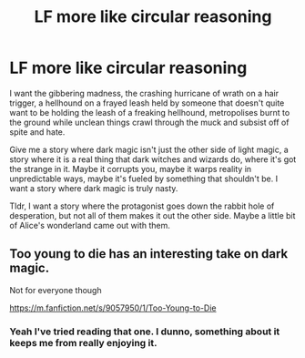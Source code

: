 #+TITLE: LF more like circular reasoning

* LF more like circular reasoning
:PROPERTIES:
:Author: Uhhhmaybe2018
:Score: 6
:DateUnix: 1551559003.0
:DateShort: 2019-Mar-03
:FlairText: Request
:END:
I want the gibbering madness, the crashing hurricane of wrath on a hair trigger, a hellhound on a frayed leash held by someone that doesn't quite want to be holding the leash of a freaking hellhound, metropolises burnt to the ground while unclean things crawl through the muck and subsist off of spite and hate.

Give me a story where dark magic isn't just the other side of light magic, a story where it is a real thing that dark witches and wizards do, where it's got the strange in it. Maybe it corrupts you, maybe it warps reality in unpredictable ways, maybe it's fueled by something that shouldn't be. I want a story where dark magic is truly nasty.

Tldr, I want a story where the protagonist goes down the rabbit hole of desperation, but not all of them makes it out the other side. Maybe a little bit of Alice's wonderland came out with them.


** Too young to die has an interesting take on dark magic.

Not for everyone though

[[https://m.fanfiction.net/s/9057950/1/Too-Young-to-Die]]
:PROPERTIES:
:Author: ElChickenGrande
:Score: 3
:DateUnix: 1551565192.0
:DateShort: 2019-Mar-03
:END:

*** Yeah I've tried reading that one. I dunno, something about it keeps me from really enjoying it.
:PROPERTIES:
:Author: Uhhhmaybe2018
:Score: 2
:DateUnix: 1551565399.0
:DateShort: 2019-Mar-03
:END:
